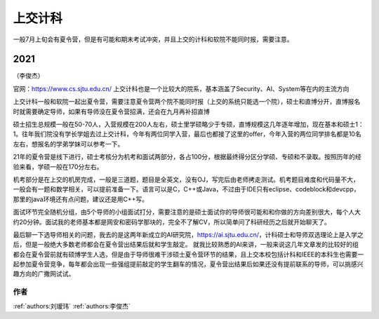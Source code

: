 上交计科
=====================================

一般7月上旬会有夏令营，但是有可能和期末考试冲突，并且上交的计科和软院不能同时报，需要注意。

2021
>>>>>>>>>
（李俊杰）

官网：https://www.cs.sjtu.edu.cn/
上交计科也是一个比较大的院系，基本涵盖了Security、AI、System等在内的主流方向

上交计科一般和软院一起出夏令营，需要注意夏令营两个院不能同时报（上交的系统只能选一个院），硕士和直博分开，直博报名时就需要确定导师，如果有导师没在夏令营招满，还会在九月再补招直博

硕士招生总规模一般在50-70人，入营规模在200人左右，硕士里学硕略少于专硕，直博规模这几年逐年增加，现在基本和硕士1：1。往年我们院没有学长学姐去过上交计科，今年有两位同学入营，最后也都接了这里的offer，今年入营的两位同学排名都是10名左右，想报名的学弟学妹可以参考一下。

21年的夏令营是线下进行，硕士考核分为机考和面试两部分，各占100分，根据最终得分区分学硕、专硕和不录取。按照历年的经验来看，学硕一般在170分左右。

机考部分是在上交的机房完成，一般是三道题，题目是全英文，没有OJ，写完后由老师拷走测试。机考题目难度和代码量不大，一般会有一题和数学相关，可以提前准备一下。语言可以是C，C++或Java，不过由于IDE只有eclipse、codeblock和devcpp，那里的java环境还有点问题，建议还是用C++写。

面试环节完全随机分组，由5个导师的小组面试打分，需要注意的是硕士面试你的导师很可能和和你做的方向差别很大，每个人大约20分钟。面试我的老师基本都是网安和密码学那块的，完全不了解CV，所以简单问了科研经历之后就开始聊天了。

最后聊一下选导师相关的问题，我去的是这两年新成立的AI研究院，https://ai.sjtu.edu.cn/，计科硕士和导师双选理论上是入学之后，但是一般绝大多数老师都会在夏令营出结果后就和学生敲定。
就我比较熟悉的AI来讲，一般来说这几年文章发的比较好的组都会在夏令营前就有硕博学生人选，但是由于导师很难干涉硕士夏令营环节的结果，且上交本校包括计科和IEEE的本科生也需要一起参加夏令营竞争，每年都会出现一些强组提前敲定的学生翻车的情况，夏令营出结果后如果还没有提前联系的导师，可以挑感兴趣方向的广撒网试试。


作者
--------------------------------------
:ref:`authors:刘瑷玮` :ref:`authors:李俊杰`
